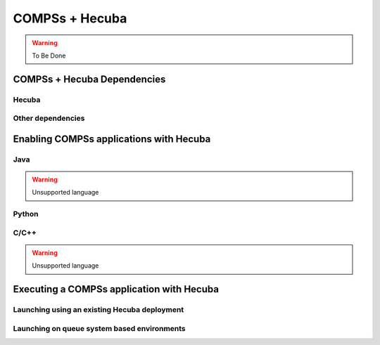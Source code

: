 COMPSs + Hecuba
===============

.. warning::
   To Be Done

COMPSs + Hecuba Dependencies
----------------------------

Hecuba
``````

Other dependencies
``````````````````

Enabling COMPSs applications with Hecuba
----------------------------------------

Java
````

.. warning::

    Unsupported language

Python
``````

C/C++
`````

.. warning::

    Unsupported language

Executing a COMPSs application with Hecuba
------------------------------------------

Launching using an existing Hecuba deployment
`````````````````````````````````````````````

Launching on queue system based environments
````````````````````````````````````````````
